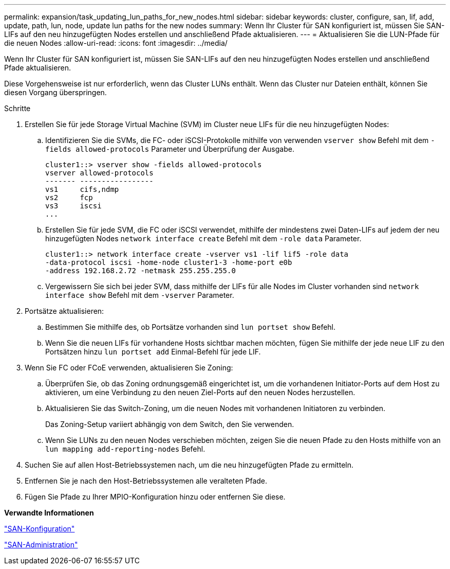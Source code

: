 ---
permalink: expansion/task_updating_lun_paths_for_new_nodes.html 
sidebar: sidebar 
keywords: cluster, configure, san, lif, add, update, path, lun, node, update lun paths for the new nodes 
summary: Wenn Ihr Cluster für SAN konfiguriert ist, müssen Sie SAN-LIFs auf den neu hinzugefügten Nodes erstellen und anschließend Pfade aktualisieren. 
---
= Aktualisieren Sie die LUN-Pfade für die neuen Nodes
:allow-uri-read: 
:icons: font
:imagesdir: ../media/


[role="lead"]
Wenn Ihr Cluster für SAN konfiguriert ist, müssen Sie SAN-LIFs auf den neu hinzugefügten Nodes erstellen und anschließend Pfade aktualisieren.

Diese Vorgehensweise ist nur erforderlich, wenn das Cluster LUNs enthält. Wenn das Cluster nur Dateien enthält, können Sie diesen Vorgang überspringen.

.Schritte
. Erstellen Sie für jede Storage Virtual Machine (SVM) im Cluster neue LIFs für die neu hinzugefügten Nodes:
+
.. Identifizieren Sie die SVMs, die FC- oder iSCSI-Protokolle mithilfe von verwenden `vserver show` Befehl mit dem `-fields allowed-protocols` Parameter und Überprüfung der Ausgabe.
+
[listing]
----
cluster1::> vserver show -fields allowed-protocols
vserver allowed-protocols
------- -----------------
vs1     cifs,ndmp
vs2     fcp
vs3     iscsi
...
----
.. Erstellen Sie für jede SVM, die FC oder iSCSI verwendet, mithilfe der mindestens zwei Daten-LIFs auf jedem der neu hinzugefügten Nodes `network interface create` Befehl mit dem `-role data` Parameter.
+
[listing]
----
cluster1::> network interface create -vserver vs1 -lif lif5 -role data
-data-protocol iscsi -home-node cluster1-3 -home-port e0b
-address 192.168.2.72 -netmask 255.255.255.0
----
.. Vergewissern Sie sich bei jeder SVM, dass mithilfe der LIFs für alle Nodes im Cluster vorhanden sind `network interface show` Befehl mit dem `-vserver` Parameter.


. Portsätze aktualisieren:
+
.. Bestimmen Sie mithilfe des, ob Portsätze vorhanden sind `lun portset show` Befehl.
.. Wenn Sie die neuen LIFs für vorhandene Hosts sichtbar machen möchten, fügen Sie mithilfe der jede neue LIF zu den Portsätzen hinzu `lun portset add` Einmal-Befehl für jede LIF.


. Wenn Sie FC oder FCoE verwenden, aktualisieren Sie Zoning:
+
.. Überprüfen Sie, ob das Zoning ordnungsgemäß eingerichtet ist, um die vorhandenen Initiator-Ports auf dem Host zu aktivieren, um eine Verbindung zu den neuen Ziel-Ports auf den neuen Nodes herzustellen.
.. Aktualisieren Sie das Switch-Zoning, um die neuen Nodes mit vorhandenen Initiatoren zu verbinden.
+
Das Zoning-Setup variiert abhängig von dem Switch, den Sie verwenden.

.. Wenn Sie LUNs zu den neuen Nodes verschieben möchten, zeigen Sie die neuen Pfade zu den Hosts mithilfe von an `lun mapping add-reporting-nodes` Befehl.


. Suchen Sie auf allen Host-Betriebssystemen nach, um die neu hinzugefügten Pfade zu ermitteln.
. Entfernen Sie je nach den Host-Betriebssystemen alle veralteten Pfade.
. Fügen Sie Pfade zu Ihrer MPIO-Konfiguration hinzu oder entfernen Sie diese.


*Verwandte Informationen*

https://docs.netapp.com/us-en/ontap/san-config/index.html["SAN-Konfiguration"^]

https://docs.netapp.com/us-en/ontap/san-admin/index.html["SAN-Administration"^]
